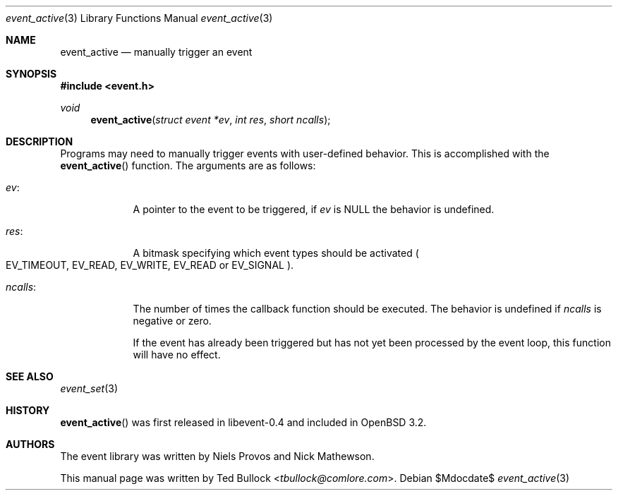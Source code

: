 .\" $OpenBSD$
.\" Copyright (c) 2023 Ted Bullock <tbullock@comlore.com>
.\"
.\" Permission to use, copy, modify, and distribute this software for any
.\" purpose with or without fee is hereby granted, provided that the above
.\" copyright notice and this permission notice appear in all copies.
.\"
.\" THE SOFTWARE IS PROVIDED "AS IS" AND THE AUTHOR DISCLAIMS ALL WARRANTIES
.\" WITH REGARD TO THIS SOFTWARE INCLUDING ALL IMPLIED WARRANTIES OF
.\" MERCHANTABILITY AND FITNESS. IN NO EVENT SHALL THE AUTHOR BE LIABLE FOR
.\" ANY SPECIAL, DIRECT, INDIRECT, OR CONSEQUENTIAL DAMAGES OR ANY DAMAGES
.\" WHATSOEVER RESULTING FROM LOSS OF USE, DATA OR PROFITS, WHETHER IN AN
.\" ACTION OF CONTRACT, NEGLIGENCE OR OTHER TORTIOUS ACTION, ARISING OUT OF
.\" OR IN CONNECTION WITH THE USE OR PERFORMANCE OF THIS SOFTWARE.
.\"
.Dd $Mdocdate$
.Dt event_active 3
.Os
.Sh NAME
.Nm event_active
.Nd manually trigger an event
.Sh SYNOPSIS
.In event.h
.Ft void
.Fn event_active "struct event *ev" "int res" "short ncalls"
.Sh DESCRIPTION
Programs may need to manually trigger events with user-defined behavior.
This is accomplished with the
.Fn event_active
function.
The arguments are as follows:
.Bl -tag -width "ncalls:"
.It Va ev :
A pointer to the event to be triggered, if
.Va ev
is
.Dv NULL
the behavior is undefined.
.It Va res :
A bitmask specifying which event types should be activated
.Po
.Dv EV_TIMEOUT ,
.Dv EV_READ ,
.Dv EV_WRITE ,
.Dv EV_READ
or
.Dv EV_SIGNAL
.Pc .
.It Va ncalls :
The number of times the callback function should be executed.
The behavior is undefined if
.Va ncalls
is negative or zero.
.Pp
If the event has already been triggered but has not yet been processed by the
event loop, this function will have no effect.
.El
.Sh SEE ALSO
.Xr event_set 3
.Sh HISTORY
.Fn event_active
was first released in libevent-0.4 and included in
.Ox 3.2 .
.Sh AUTHORS
The event library
was written by
.An -nosplit
.An Niels Provos
and
.An Nick Mathewson .
.Pp
This manual page was written by
.An Ted Bullock Aq Mt tbullock@comlore.com .
